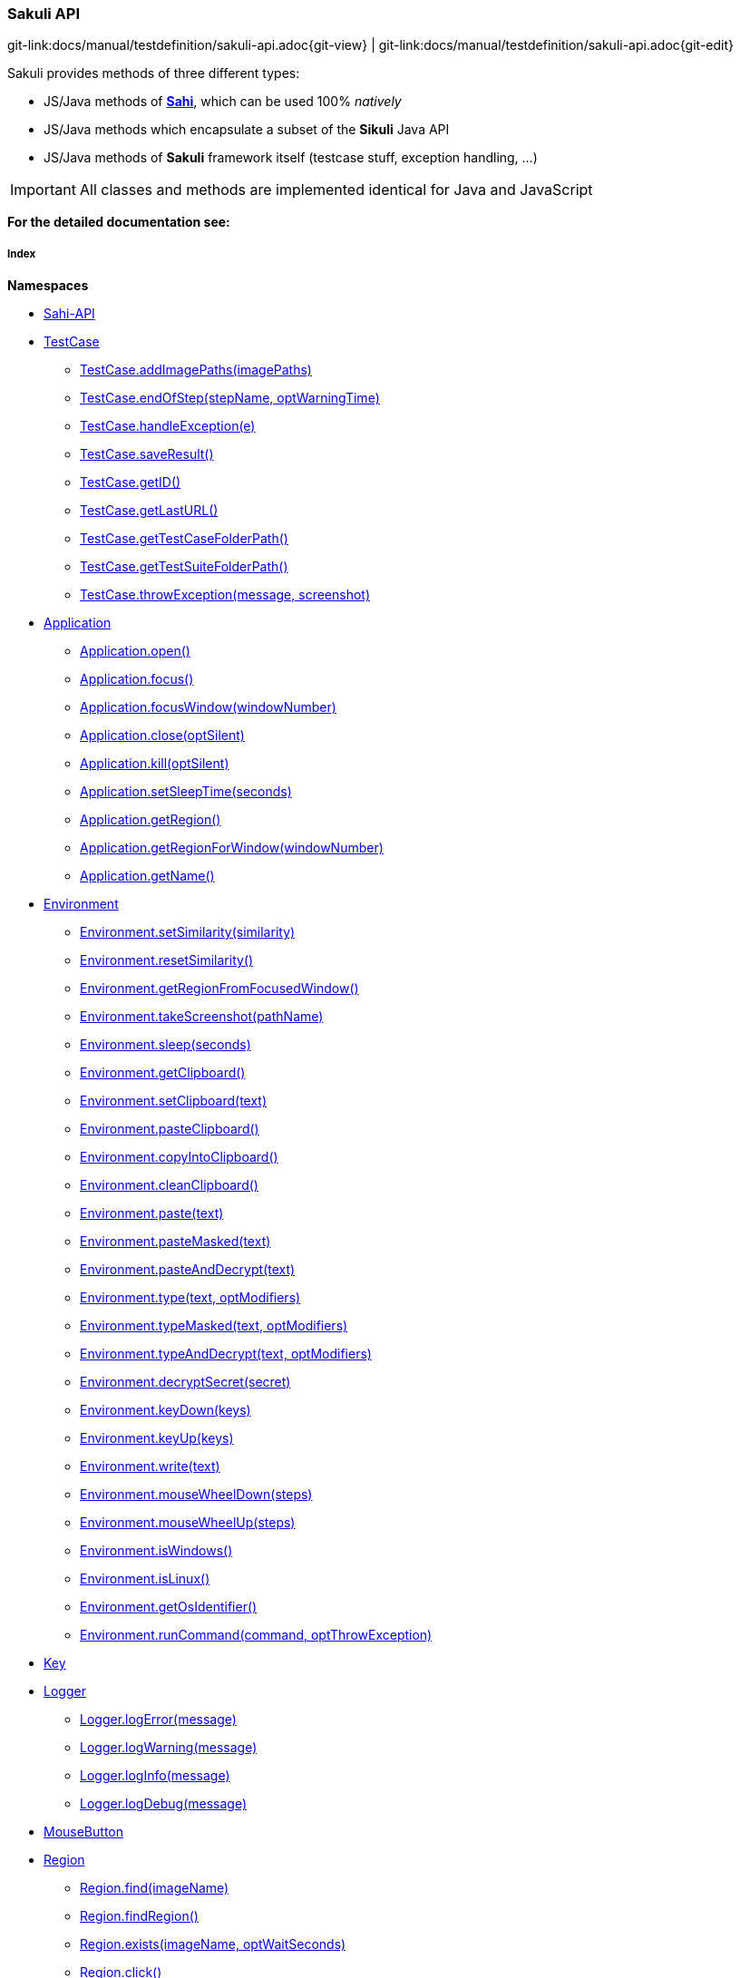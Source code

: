 
:imagesdir: ../../images

[[sakuli-api]]
=== Sakuli API

[#git-edit-section]
:page-path: docs/manual/testdefinition/sakuli-api.adoc
git-link:{page-path}{git-view} | git-link:{page-path}{git-edit}

Sakuli provides methods of three different types:

* JS/Java methods of *http://sahi.co.in/w/all-apis[Sahi]*, which can be used 100% _natively_
* JS/Java methods which encapsulate a subset of the *Sikuli* Java API
* JS/Java methods of *Sakuli* framework itself (testcase stuff, exception handling, …)

IMPORTANT: All classes and methods are implemented identical for Java and JavaScript

*For the detailed documentation see:*

[[sakuli-api-index]]
===== Index

*Namespaces*

* link:#Sahi-API[Sahi-API]
* link:#TestCase[TestCase]
** link:#TestCase.addImagePaths[TestCase.addImagePaths(imagePaths)]
** link:#TestCase.endOfStep[TestCase.endOfStep(stepName, optWarningTime)]
** link:#TestCase.handleException[TestCase.handleException(e)]
** link:#TestCase.saveResult[TestCase.saveResult()]
** link:#TestCase.getID[TestCase.getID()]
** link:#TestCase.getLastURL[TestCase.getLastURL()]
** link:#TestCase.getTestCaseFolderPath[TestCase.getTestCaseFolderPath()]
** link:#TestCase.getTestSuiteFolderPath[TestCase.getTestSuiteFolderPath()]
** link:#TestCase.throwException[TestCase.throwException(message, screenshot)]
* link:#Application[Application]
** link:#Application.open[Application.open()]
** link:#Application.focus[Application.focus()]
** link:#Application.focusWindow[Application.focusWindow(windowNumber)]
** link:#Application.close[Application.close(optSilent)]
** link:#Application.kill[Application.kill(optSilent)]
** link:#Application.setSleepTime[Application.setSleepTime(seconds)]
** link:#Application.getRegion[Application.getRegion()]
** link:#Application.getRegionForWindow[Application.getRegionForWindow(windowNumber)]
** link:#Application.getName[Application.getName()]
* link:#Environment[Environment]
** link:#Environment.setSimilarity[Environment.setSimilarity(similarity)]
** link:#Environment.resetSimilarity[Environment.resetSimilarity()]
** link:#Environment.getRegionFromFocusedWindow[Environment.getRegionFromFocusedWindow()]
** link:#Environment.takeScreenshot[Environment.takeScreenshot(pathName)]
** link:#Environment.sleep[Environment.sleep(seconds)]
** link:#Environment.getClipboard[Environment.getClipboard()]
** link:#Environment.setClipboard[Environment.setClipboard(text)]
** link:#Environment.pasteClipboard[Environment.pasteClipboard()]
** link:#Environment.copyIntoClipboard[Environment.copyIntoClipboard()]
** link:#Environment.cleanClipboard[Environment.cleanClipboard()]
** link:#Environment.paste[Environment.paste(text)]
** link:#Environment.pasteMasked[Environment.pasteMasked(text)]
** link:#Environment.pasteAndDecrypt[Environment.pasteAndDecrypt(text)]
** link:#Environment.type[Environment.type(text, optModifiers)]
** link:#Environment.typeMasked[Environment.typeMasked(text, optModifiers)]
** link:#Environment.typeAndDecrypt[Environment.typeAndDecrypt(text, optModifiers)]
** link:#Environment.decryptSecret[Environment.decryptSecret(secret)]
** link:#Environment.keyDown[Environment.keyDown(keys)]
** link:#Environment.keyUp[Environment.keyUp(keys)]
** link:#Environment.write[Environment.write(text)]
** link:#Environment.mouseWheelDown[Environment.mouseWheelDown(steps)]
** link:#Environment.mouseWheelUp[Environment.mouseWheelUp(steps)]
** link:#Environment.isWindows[Environment.isWindows()]
** link:#Environment.isLinux[Environment.isLinux()]
** link:#Environment.getOsIdentifier[Environment.getOsIdentifier()]
** link:#Environment.runCommand[Environment.runCommand(command, optThrowException)]
* link:#Key[Key]
* link:#Logger[Logger]
** link:#Logger.logError[Logger.logError(message)]
** link:#Logger.logWarning[Logger.logWarning(message)]
** link:#Logger.logInfo[Logger.logInfo(message)]
** link:#Logger.logDebug[Logger.logDebug(message)]
* link:#MouseButton[MouseButton]
* link:#Region[Region]
** link:#Region.find[Region.find(imageName)]
** link:#Region.findRegion[Region.findRegion()]
** link:#Region.exists[Region.exists(imageName, optWaitSeconds)]
** link:#Region.click[Region.click()]
** link:#Region.doubleClick[Region.doubleClick()]
** link:#Region.rightClick[Region.rightClick()]
** link:#Region.mouseMove[Region.mouseMove()]
** link:#Region.mouseDown[Region.mouseDown(mouseButton)]
** link:#Region.mouseUp[Region.mouseUp(mouseButton)]
** link:#Region.dragAndDropTo[Region.dragAndDropTo(targetRegion)]
** link:#Region.waitForImage[Region.waitForImage(imageName, seconds)]
** link:#Region.paste[Region.paste(text)]
** link:#Region.pasteMasked[Region.pasteMasked(text)]
** link:#Region.pasteAndDecrypt[Region.pasteAndDecrypt(text)]
** link:#Region.type[Region.type(text, optModifiers)]
** link:#Region.typeMasked[Region.typeMasked(text, optModifiers)]
** link:#Region.typeAndDecrypt[Region.typeAndDecrypt(text, optModifiers)]
** link:#Region.keyDown[Region.keyDown(keys)]
** link:#Region.keyUp[Region.keyUp(keys)]
** link:#Region.write[Region.write(text)]
** link:#Region.deleteChars[Region.deleteChars(amountOfChars)]
** link:#Region.mouseWheelDown[Region.mouseWheelDown(steps)]
** link:#Region.mouseWheelUp[Region.mouseWheelUp(steps)]
** link:#Region.move[Region.move(offsetX, offsetY)]
** link:#Region.grow[Region.grow(range)]
** link:#Region.grow[Region.grow(width, height)]
** link:#Region.above[Region.above(range)]
** link:#Region.below[Region.below(range)]
** link:#Region.left[Region.left(range)]
** link:#Region.right[Region.right(range)]
** link:#Region.setH[Region.setH(height)]
** link:#Region.getH[Region.getH()]
** link:#Region.setW[Region.setW(width)]
** link:#Region.getW[Region.getW()]
** link:#Region.setX[Region.setX(x)]
** link:#Region.getX[Region.getX()]
** link:#Region.setY[Region.setY(y)]
** link:#Region.getY[Region.getY()]
** link:#Region.highlight[Region.highlight(seconds)]
** link:#Region.takeScreenshot[Region.takeScreenshot(filename)]
** link:#Region.sleep[Region.sleep(seconds)]
** link:#Region.extractText[Region.extractText()]
* link:#RegionRectangle[RegionRectangle]


[[Sahi-API]]
==== Sahi-API

*All Sahi-API* functions are natively usable in Sakuli. For a complete documentation, see
http://sahi.co.in/w/all-apis[Sahi-API].

*Members*

* link:#Sahi-API[Sahi-API]
